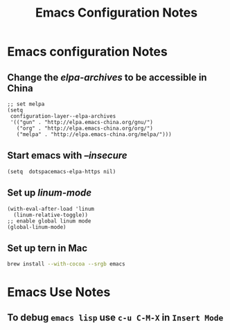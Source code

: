 #+TITLE: Emacs Configuration Notes
#+STARTUP: nohideblocks
#+STARTUP: showall

* Emacs configuration Notes
** Change the /elpa-archives/ to be accessible in China
  #+BEGIN_SRC elisp
  ;; set melpa
  (setq
   configuration-layer--elpa-archives
   '(("gun" . "http://elpa.emacs-china.org/gnu/")
     ("org" . "http://elpa.emacs-china.org/org/")
     ("melpa" . "http://elpa.emacs-china.org/melpa/")))
  #+END_SRC
** Start emacs with /--insecure/
  #+BEGIN_SRC elisp
  (setq  dotspacemacs-elpa-https nil)
  #+END_SRC
** Set up /linum-mode/
   #+BEGIN_SRC elisp
  (with-eval-after-load 'linum
    (linum-relative-toggle))
  ;; enable global linum mode
  (global-linum-mode)
   #+END_SRC
** Set up tern in Mac
   #+BEGIN_SRC sh
  brew install --with-cocoa --srgb emacs
   #+END_SRC
   
* Emacs Use Notes
** To debug =emacs lisp= use =c-u C-M-X= in =Insert Mode=
